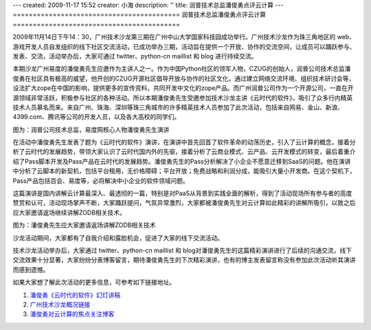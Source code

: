 ---
created: 2009-11-17 15:52
creator: 小海
description: ''
title: 润普技术总监潘俊勇点评云计算
---
==========================================
润普技术总监潘俊勇点评云计算
==========================================

2009年11月14日下午14：30，广州技术沙龙第三期在广州中山大学国家科技园成功举行。广州技术沙龙作为珠三角地区的 web、游戏开发人员自发组织的线下社区交流活动，已成功举办三期，活动旨在提供一个开放、协作的交流空间，让成员可以踊跃参与、发表、交流，活动举办后，大家可通过 twitter、python-cn maillist 和 blog 进行持续交流。


本期沙龙广州易度的潘俊勇先生应邀作为主讲人之一。作为中国Python社区的领军人物，CZUG的创始人，润普公司技术总监潘俊勇在社区具有极高的威望，他开创的CZUG开源社区倡导开放与协作的社区文化，通过建立网络交流环境、组织技术研讨会等，设法扩大zope在中国的影响，提供更多的宣传资料，共同开发中文化的zope产品。而广州润普公司作为一个开源公司，一直在开源领域非常活跃，积极参与社区的各种活动。所以本期潘俊勇先生受邀参加技术沙龙主讲《云时代的软件》，吸引了众多行内精英技术人员慕名而来。来自广州、珠海、深圳等珠三角城市的许多精英技术人员参加了此次活动，包括来自网易、金山、新浪、4399.com、腾讯等公司的开发人员，以及各大高校的同学们。

.. image:: img/pan-01.jpg

图为：润普公司技术总监，易度网核心人物潘俊勇先生演讲

在活动中潘俊勇先生发表了题为《云时代的软件》演讲，在演讲中首先回首了软件革命的动荡历史，引入了云计算的概念，接着分析了云时代的发展趋势，带领大家认识了云时代国内外的先驱，接着分析了云商业模式、云产品、云开发模式的转变，最后着重介绍了Pass脚本开发及Pass产品在云时代的发展趋势。潘俊勇先生的Pass分析解决了小企业不愿意迁移到SaaS的问题。他在演讲中分析了云脚本的新契机，包括平台租用，无价格障碍；平台开放；免费战略和利润分成，能吸引大量小开发商。在这个契机下，Pass产品包括百会、易度等，必将解决中小企业的软件领域问题。

这篇演讲是国内讲解云计算最深入、最透彻的一篇，特别是对PaaS从背景到实践全面的解析，得到了活动现场所有参与者的高度赞赏和认可，活动现场掌声不断，大家踊跃提问，气氛异常激烈，大家都被潘俊勇先生对云计算如此精彩的讲解所吸引，以致之后应大家邀请返场继续讲解ZODB相关技术。

.. image:: img/pan-02.jpg

图为：潘俊勇先生应大家邀请返场讲解ZODB相关技术

沙龙活动期间，大家都有了自我介绍和露脸机会，促进了大家的线下交流活动。

.. image:: img/pan-03.jpg

技术沙龙活动举办后，大家通过 twitter、python-cn maillist 和 blog对潘俊勇先生的这篇精彩演讲进行了后续的沟通交流，线下交流效果十分显著，大家纷纷分表博客留言，期待潘俊勇先生的下次精彩演讲，也有的博主发表留言称没有参加此次活动听其演讲而感到遗憾。

如果大家想了解此次活动的更多信息，可参考如下链接地址。

1. `潘俊勇《云时代的软件》幻灯讲稿 <http://czug.org/blog/panjy/2009/software-in-cloud.rst/@@blogpost.html>`__

2. `广州技术沙龙概况链接 <http://blog.laiyonghao.com/2009/10/programming-tech-party/396>`__

3. `潘俊勇对云计算的焦点关注博客 <http://czug.org/blog/panjy/>`__



